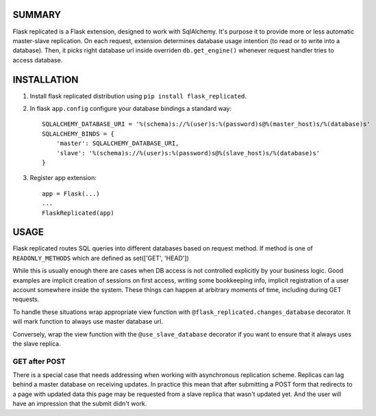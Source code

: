 .. image:: https://img.shields.io/pypi/v/flask_replicated.svg
        :target: https://pypi.python.org/pypi/flask_replicated

SUMMARY
-------

Flask replicated is a Flask extension, designed to work with
SqlAlchemy. It's purpose it to provide more or less automatic
master-slave replication. On each request, extension determines database
usage intention (to read or to write into a database). Then, it picks
right database url inside overriden ``db.get_engine()`` whenever request
handler tries to access database.

INSTALLATION
------------

1. Install flask replicated distribution using ``pip install flask_replicated``.

2. In flask ``app.config`` configure your database bindings a standard way::

       SQLALCHEMY_DATABASE_URI = '%(schema)s://%(user)s:%(password)s@%(master_host)s/%(database)s'
       SQLALCHEMY_BINDS = {
           'master': SQLALCHEMY_DATABASE_URI,
           'slave': '%(schema)s://%(user)s:%(password)s@%(slave_host)s/%(database)s'
       }

3. Register app extension::

       app = Flask(...)
       ...
       FlaskReplicated(app)

USAGE
-----

Flask replicated routes SQL queries into different databases based on
request method. If method is one of ``READONLY_METHODS`` which are defined
as set(['GET', 'HEAD'])

While this is usually enough there are cases when DB access is not
controlled explicitly by your business logic. Good examples are implicit
creation of sessions on first access, writing some bookkeeping info,
implicit registration of a user account somewhere inside the system.
These things can happen at arbitrary moments of time, including during
GET requests.

To handle these situations wrap appropriate view function with
``@flask_replicated.changes_database`` decorator. It will mark function to
always use master database url.

Conversely, wrap the view function with the ``@use_slave_database``
decorator if you want to ensure that it always uses the slave replica.

GET after POST
~~~~~~~~~~~~~~

There is a special case that needs addressing when working with
asynchronous replication scheme. Replicas can lag behind a master
database on receiving updates. In practice this mean that after
submitting a POST form that redirects to a page with updated data this
page may be requested from a slave replica that wasn't updated yet. And
the user will have an impression that the submit didn't work.
